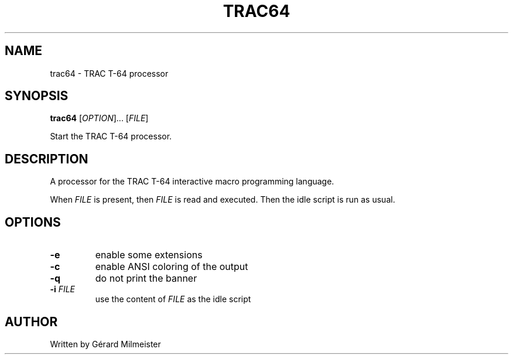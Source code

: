 .TH TRAC64 1 "5  March 2020" "TRAC T-64 1.0" "User Commands"
.SH NAME
trac64 \- TRAC T-64 processor

.SH SYNOPSIS
.B trac64
[\fI\,OPTION\/\fR]... [\fI\,FILE\/\fR]

Start the TRAC T-64 processor.

.SH DESCRIPTION

A processor for the TRAC T-64 interactive macro
programming language.

When \fI\,FILE\/\fR is present, then \fI\,FILE\/\fR is read and executed.
Then the idle script is run as usual.

.SH OPTIONS
.TP
\fB\-e\fR
enable some extensions
.TP
\fB\-c\fR
enable ANSI coloring of the output
.TP
\fB\-q\fR
do not print the banner
.TP
\fB\-i\fR \fI\,FILE\/\fR
use the content of \fI\,FILE\/\fR as the idle script

.SH AUTHOR
Written by Gérard Milmeister

